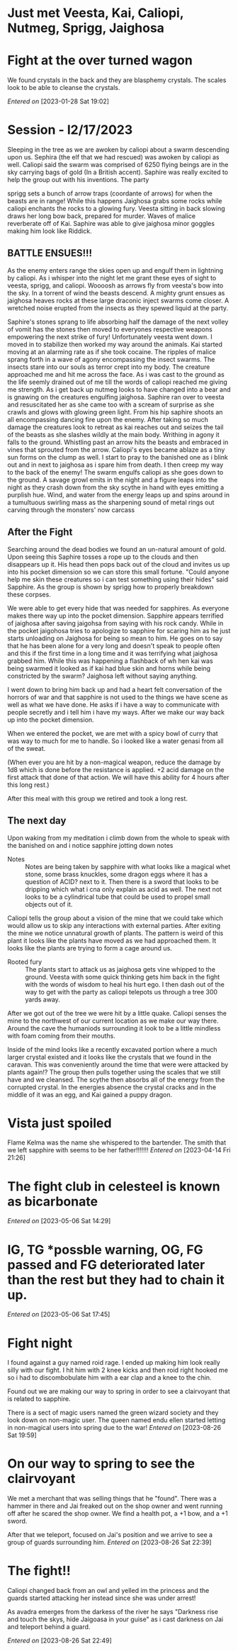 #+STARTUP: content showstars indent
#+FILETAGS: dnd notes avadra gahdouh
* Just met Veesta, Kai, Caliopi, Nutmeg, Sprigg, Jaighosa
* Fight at the over turned wagon
We found crystals in the back and they are blasphemy crystals. The scales look
to be able to cleanse the crystals.

/Entered on/ [2023-01-28 Sat 19:02]

* Session - l2/17/2023
Sleeping in the tree as we are awoken by caliopi about a swarm descending upon
us. Sephira (the elf that we had rescued) was awoken by caliopi as well. Caliopi
said the swarm was comprised of 6250 flying beings are in the sky carrying bags
of gold (In a British accent). Saphire was really excited to help the group out
with his inventions. The party

sprigg sets a bunch of arrow traps (coordante of arrows) for when the beasts are
in range! While this happens Jaighosa grabs some rocks while caliopi enchants
the rocks to a glowing fury. Veesta sitting in back slowing draws her long bow
back, prepared for murder. Waves of malice reverberate off of Kai. Saphire
was able to give jaighosa minor goggles making him look like Riddick.

** BATTLE ENSUES!!!

As the enemy enters range the skies open up and engulf them in lightning by
caliopi. As i whisper into the night let me grant these eyes of sight to
veesta, sprigg, and caliopi. Woooosh as arrows fly from veesta's bow into
the sky. In a torrent of wind the beasts descend. A mighty grunt ensues as
jaighosa heaves rocks at these large draconic inject swarms come closer.
A wretched noise erupted from the insects as they spewed liquid at the party.

Saphire's stones sprang to life absorbing half the damage of the next volley
of vomit has the stones then moved to everyones respective weapons empowering
the next strike of fury! Unfortunately veesta went down. I moved in to stabilize
then worked my way around the animals. Kai started moving at an alarming rate as
if she took cocaine. The ripples of malice sprang forth in a wave of agony
encompassing the insect swarms. The insects stare into our souls as terror
crept into my body. The creature approached me and hit me across the face.
As i was cast to the ground as the life seemly drained out of me till the
words of caliopi reached me giving me strength. As i get back up nutmeg
looks to have changed into a bear and is gnawing on the creatures engulfing
jaighosa. Saphire ran over to veesta and resuscitated her as she came too
with a scream of surprise as she crawls and glows with glowing green light.
From his hip saphire shoots an all encompassing dancing fire upon the enemy.
After taking so much damage the creatures look to retreat as kai reaches out and
seizes the tail of the beasts as she slashes wildly at the main body.
Writhing in agony it falls to the ground. Whistling past an arrow
hits the beasts and embraced in vines that sprouted from the arrow. Caliopi's
eyes became ablaze as a tiny sun forms on the clump as well. I start to pray
to the banished one as i blink out and in next to jaighosa as i spare him from
death. I then creep my way to the back of the enemy! The swarm engulfs caliopi
as she goes down to the ground. A savage growl emits in the night and a figure
leaps into the night as they crash down from the sky scythe in hand with eyes
emitting a purplish hue. Wind, and water from the energy leaps up and spins
around in a tumultuous swirling mass as the sharpening sound of metal rings out
carving through the monsters' now carcass

** After the Fight
Searching around the dead bodies we found an un-natural amount of gold. Upon
seeing this Saphire tosses a rope up to the clouds and then disappears up it.
His head then pops back out of the cloud and invites us up into his pocket
dimension so we can store this small fortune. "Could anyone help me skin
these creatures so i can test something using their hides" said Sapphire.
As the group is shown by sprigg how to properly breakdown these corpses.

We were able to get every hide that was needed for sapphires. As everyone
makes there way up into the pocket dimension. Sapphire appears terrified of
jaighosa after saving jaigohsa from saying with his rock candy. While in
the pocket jaigohosa tries to apologize to sapphire for scaring him as he
just starts unloading on Jaighosa for being so mean to him. He goes on
to say that he has been alone for a very long and doesn't speak to people
often and this if the first time in a long time and it was terrifying
what jaighosa grabbed him. While this was happening a flashback of
wh hen kai was being swarmed it looked as if kai had blue skin and horns while
being constricted by the swarm? Jaighosa left without saying anything.

I went down to bring him back up and had a heart felt conversation of the
horrors of war and that sapphire is not used to the things we have scene
as well as what we have done. He asks if i have a way to communicate with
people secretly and i tell him i have my ways. After we make our way back up
into the pocket dimension.

When we entered the pocket, we are met with a spicy bowl of curry that was
way to much for me to handle. So i looked like a water genasi from all of
the sweat.

(When ever you are hit by a non-magical weapon, reduce the damage by 1d8
which is done before the resistance is applied. +2 acid damage on the first
attack that done of that action. We will have this ability for 4 hours after
this long rest.) 


After this meal with this group we retired and took a long rest.


** The next day
Upon waking from my meditation i climb down from the whole to speak with
the banished on and i notice sapphire jotting down notes

- Notes :: 
  Notes are being taken by sapphire with what looks like a magical whet stone,
  some brass knuckles, some dragon eggs where it has a question of ACID? next
  to it. Then there is a sword that looks to be dripping which what i cna only
  explain as acid as well. The next not looks to be a cylindrical tube that
  could be used to propel small objects out of it.

Caliopi tells the group about a vision of the mine that we could take which
would allow us to skip any interactions with external parties.
After exiting the mine we notice unnatural growth of plants. The pattern is
weird of this plant it looks like the plants have moved as we had approached
them. It looks like the plants are trying to form a cage around us.

-  Rooted fury ::
   The plants start to attack us as jaighosa gets vine whipped to the ground.
   Veesta with some quick thinking gets him back in the fight with the
   words of wisdom to heal his hurt ego. I then dash out of the way to get with
   the party as caliopi telepots us through a tree 300 yards away.

After we got out of the tree we were hit by a little quake. Caliopi senses the
mine to the northwest of our current location as we make our way there. Around
the cave the humaniods surrounding it look to be a little mindless with foam
coming from their mouths.

Inside of the mind looks like a recently excavated portion where a much larger
crystal existed and it looks like the crystals that we found in the caravan.
This was conveniently around the time that were were attacked by plants again!?
The group then pulls together using the scales that we still have and we
cleansed. The scythe then absorbs all of the energy from the corrupted
crystal. In the energies absence the crystal cracks and in the middle
of it was an egg, and Kai gained a puppy dragon.
* Vista just spoiled
Flame Kelma was the name she whispered to the bartender. The smith that we left
sapphire with seems to be her father!!!!!!!
/Entered on/ [2023-04-14 Fri 21:26]
* The fight club in celesteel is known as bicarbonate
/Entered on/ [2023-05-06 Sat 14:29]
* IG, TG *possble warning, OG, FG passed and FG deteriorated later than the rest but they had to chain it up.
/Entered on/ [2023-05-06 Sat 17:45]
* Fight night
I found against a guy named roid rage. I ended up making him look really silly with our fight. I hit him with 2 knee kicks and then roid right hooked me so i had to discombobulate him with a ear clap and a knee to the chin.

Found out we are making our way to spring in order to see a clairvoyant that is related to sapphire.

There is a sect of magic users named the green wizard society and they look down on non-magic user. The queen named endu ellen started letting in non-magical users into spring due to the war!
/Entered on/ [2023-08-26 Sat 19:59]
* On our way to spring to see the clairvoyant
We met a merchant that was selling things that he "found". There was a hammer in there and Jai freaked out on the shop owner and went running off after he scared the shop owner. We find a health pot, a +1 bow, and a +1 sword.

After that we teleport, focused on Jai's position and we arrive to see a group of guards surrounding him.
/Entered on/ [2023-08-26 Sat 22:39]
* The fight!!
Caliopi changed back from an owl and yelled im the princess and the guards started attacking her instead since she was under arrest!

As avadra emerges from the darkess of the river he says "Darkness rise and touch the skys, hide Jaigoasa in your guise" as i cast darkness on Jai and teleport behind a guard.


/Entered on/ [2023-08-26 Sat 22:49]
